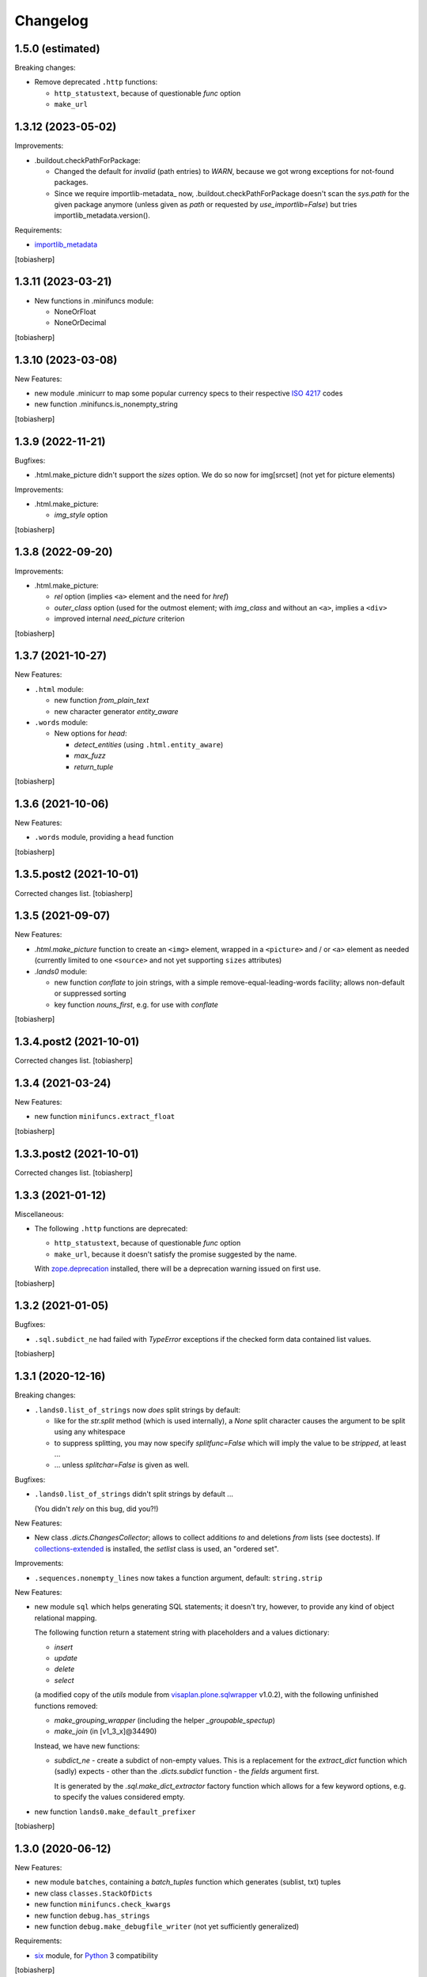 Changelog
=========


1.5.0 (estimated)
-----------------

Breaking changes:

- Remove deprecated ``.http`` functions:

  - ``http_statustext``, because of questionable `func` option
  - ``make_url``


1.3.12 (2023-05-02)
-------------------

Improvements:

- .buildout.checkPathForPackage:

  - Changed the default for `invalid` (path entries) to `WARN`,
    because we got wrong exceptions for not-found packages.

  - Since we require importlib-metadata_ now,
    .buildout.checkPathForPackage doesn't
    scan the `sys.path` for the given package anymore
    (unless given as `path` or requested by `use_importlib=False`)
    but tries importlib_metadata.version().

Requirements:

- importlib_metadata_

[tobiasherp]


1.3.11 (2023-03-21)
-------------------

- New functions in .minifuncs module:

  - NoneOrFloat
  - NoneOrDecimal

[tobiasherp]


1.3.10 (2023-03-08)
-------------------

New Features:

- new module .minicurr to map some popular currency specs to their respective 
  `ISO 4217`_ codes
- new function .minifuncs.is_nonempty_string

[tobiasherp]


1.3.9 (2022-11-21)
------------------

Bugfixes:

- .html.make_picture didn't support the `sizes` option.
  We do so now for img[srcset] (not yet for picture elements)

Improvements:

- .html.make_picture:

  - `img_style` option

[tobiasherp]


1.3.8 (2022-09-20)
------------------

Improvements:

- .html.make_picture:

  - `rel` option (implies ``<a>`` element and the need for `href`)
  - `outer_class` option (used for the outmost element;
    with `img_class` and without an ``<a>``, implies a ``<div>``
  - improved internal `need_picture` criterion

[tobiasherp]


1.3.7 (2021-10-27)
------------------

New Features:

- ``.html`` module:

  - new function `from_plain_text`
  - new character generator `entity_aware`

- ``.words`` module:

  - New options for `head`:

    - `detect_entities` (using ``.html.entity_aware``)
    - `max_fuzz`
    - `return_tuple`

[tobiasherp]


1.3.6 (2021-10-06)
------------------

New Features:

- ``.words`` module, providing a ``head`` function

[tobiasherp]


1.3.5.post2 (2021-10-01)
------------------------

Corrected changes list.
[tobiasherp]


1.3.5 (2021-09-07)
------------------

New Features:

- `.html.make_picture` function to create an ``<img>`` element,
  wrapped in a ``<picture>`` and / or ``<a>`` element as needed
  (currently limited to one ``<source>``
  and not yet supporting ``sizes`` attributes)

- `.lands0` module:

  - new function `conflate` to join strings,
    with a simple remove-equal-leading-words facility;
    allows non-default or suppressed sorting
  - key function `nouns_first`, e.g. for use with `conflate`

[tobiasherp]


1.3.4.post2 (2021-10-01)
------------------------

Corrected changes list.
[tobiasherp]


1.3.4 (2021-03-24)
------------------

New Features:

- new function ``minifuncs.extract_float``

[tobiasherp]


1.3.3.post2 (2021-10-01)
------------------------

Corrected changes list.
[tobiasherp]


1.3.3 (2021-01-12)
------------------

Miscellaneous:

- The following ``.http`` functions are deprecated:

  - ``http_statustext``, because of questionable `func` option
  - ``make_url``, because it doesn't satisfy the promise suggested by the name.

  With zope.deprecation_ installed, there will be a deprecation warning
  issued on first use.

[tobiasherp]


1.3.2 (2021-01-05)
------------------

Bugfixes:

- ``.sql.subdict_ne`` had failed with `TypeError` exceptions
  if the checked form data contained list values.

[tobiasherp]


1.3.1 (2020-12-16)
------------------

Breaking changes:

- ``.lands0.list_of_strings`` now *does* split strings by default:

  - like for the `str.split` method (which is used internally),
    a `None` split character
    causes the argument to be split using any whitespace

  - to suppress splitting, you may now specify `splitfunc=False`
    which will imply the value to be *stripped*, at least ...

  - ... unless `splitchar=False` is given as well.

Bugfixes:

- ``.lands0.list_of_strings`` didn't split strings by default ...
  
  (You didn't *rely* on this bug, did you?!)

New Features:

- New class `.dicts.ChangesCollector`;
  allows to collect additions *to* and deletions *from* lists (see doctests).
  If collections-extended_ is installed, the `setlist` class is used,
  an "ordered set".

Improvements:

- ``.sequences.nonempty_lines`` now takes a function argument, default: ``string.strip``

New Features:

- new module ``sql`` which helps generating SQL statements; it doesn't try, however,
  to provide any kind of object relational mapping.

  The following function return a statement string with placeholders and a values dictionary:

  - `insert`
  - `update`
  - `delete`
  - `select`

  (a modified copy of the `utils` module from visaplan.plone.sqlwrapper_ v1.0.2),
  with the following unfinished functions removed:

  - `make_grouping_wrapper` (including the helper `_groupable_spectup`)
  - `make_join` (in [v1_3_x]@34490)

  Instead, we have new functions:

  - `subdict_ne` - create a subdict of non-empty values.
    This is a replacement for the `extract_dict` function which (sadly) expects -
    other than the `.dicts.subdict` function - the `fields` argument first.

    It is generated by the `.sql.make_dict_extractor` factory function
    which allows for a few keyword options, e.g. to specify the values considered empty.
  
- new function ``lands0.make_default_prefixer``

[tobiasherp]


1.3.0 (2020-06-12)
------------------

New Features:

- new module ``batches``, containing a `batch_tuples` function which generates (sublist, txt) tuples
- new class ``classes.StackOfDicts``
- new function ``minifuncs.check_kwargs``
- new function ``debug.has_strings``
- new function ``debug.make_debugfile_writer`` (not yet sufficiently generalized)

Requirements:

- six_ module, for Python_ 3 compatibility

[tobiasherp]


1.2.6 (2020-01-08)
------------------

Improvements:

- Travis CI integration added.
- Test discovery configuration for nose2 (used on Travis) and nose.

Bugfixes:

- Fixed doctests for

  - ``.dicts.update_dict``
  - ``.dicts.make_key_injector``

- Removed now-obsolete ...tests/test_doctests.py file which caused ``nosetests`` to fail.

New Features:

- ``.times.make_defaulttime_calculator``: new keyword-only option ``utc=False``,
  to make the doctests work with Travis.

[tobiasherp]


1.2.5 (2019-10-16)
------------------

- New class ``classes.AliasDict``

- Added some doctests.

[tobiasherp]


1.2.4 (2019-05-09)
------------------

- New function ``dicts.update_dict`` (from v1.2.3) "published" in ``__all__`` list.
  We are not happy with the signature of this function, though, so it will likely change
  in a future release.

- New function ``classes.connected_dicts`` which creates two connected
  dictionaries with ``dic1[key] = val`` <--> ``dict2[val] = key``

- ``log_or_trace`` will print a useful info, containing the ``trace_key``,
  before calling ``set_trace()``

[tobiasherp]


1.2.3 (2019-01-30)
------------------

- new function ``update_dict`` in ``dicts`` module
  (which takes a ``deletions`` list argument)

- ``buildout.extract_package_and_version`` supports egg specs with
  subpaths as well (child of an ``/eggs/`` directory)

- ``buildout.checkPathForPackage`` logs the invalid package entries
  if the package in question could not be found

- ``lands0.groupstring`` supports ``cumulate`` option (default: False)
  [tobiasherp]


1.2.2 (2018-11-08)
------------------

- new module ``buildout`` for use in buildout-built projects:
  use the ``checkPathForPackage`` function to check an installed package
  against a versions whitelist
  [tobiasherp]


1.2.1 (2018-09-17)
------------------

- new module ``dates``:

  - ``make_date_parser`` factory to create a ``parse_date`` function
    which understands multiple date formats

  - ``make_date_formatter`` factory to create a function which formats date,
    given as a ``datetime`` object or a tuple of ``int``

- new module ``profile``:

  - ``StopWatch`` context manager and ``@profile`` decorator

- new module ``mock``:

  - a few small classes for use in doctests

  - the same module as ``visaplan.plone.tools.mock``

- module ``debug``:

  - new decorators ``trace_this``, ``log_result``

  - new function ``print_indented``

  - new factory function ``make_sleeper``

- module ``dicts``:

  - new function ``make_key_injector``

- module ``minifuncs``:

  - new function ``translate_dummy``

- module ``sequences``:

  - new function ``nocomment_split``

  - new function ``columns``
    [tobiasherp]

- module ``lands0``:

  - new function ``join_stripped``

- License changed to GPLv2


1.2 (2018-07-11)
----------------

- breaking changes:

  - ``classes``: Proxy is now a factory rather than a class

- modules ``debug``, ``dicts``, ``lands0``, ``minifuncs``
  [tobiasherp]


1.1 (2018-06-12)
----------------

- modules ``sequences``, ``times``, ``files``
- Minor Bugfixes
  [tobiasherp]


1.0 (2018-06-11)
----------------

- Initial release, including modules ``classes``, ``html``, ``http`` and ``coding``
  [tobiasherp]

.. _collections-extended: https://pypi.org/project/collections-extended
.. _importlib_metadata: https://pypi.org/project/importlib-metadata/
.. _`ISO 4217`: https://www.iso.org/iso-4217-currency-codes.html
.. _Python: https://www.python.org
.. _six: https://pypi.org/project/six
.. _visaplan.plone.sqlwrapper: https://pypi.org/project/visaplan.plone.sqlwrapper
.. _zope.deprecation: https://pypi.org/project/zope.deprecation
